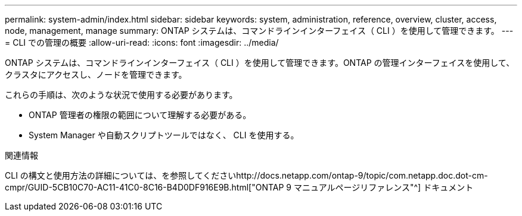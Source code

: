 ---
permalink: system-admin/index.html 
sidebar: sidebar 
keywords: system, administration, reference, overview, cluster, access, node, management, manage 
summary: ONTAP システムは、コマンドラインインターフェイス（ CLI ）を使用して管理できます。 
---
= CLI での管理の概要
:allow-uri-read: 
:icons: font
:imagesdir: ../media/


[role="lead"]
ONTAP システムは、コマンドラインインターフェイス（ CLI ）を使用して管理できます。ONTAP の管理インターフェイスを使用して、クラスタにアクセスし、ノードを管理できます。

これらの手順は、次のような状況で使用する必要があります。

* ONTAP 管理者の権限の範囲について理解する必要がある。
* System Manager や自動スクリプトツールではなく、 CLI を使用する。


.関連情報
CLI の構文と使用方法の詳細については、を参照してくださいhttp://docs.netapp.com/ontap-9/topic/com.netapp.doc.dot-cm-cmpr/GUID-5CB10C70-AC11-41C0-8C16-B4D0DF916E9B.html["ONTAP 9 マニュアルページリファレンス"^] ドキュメント
